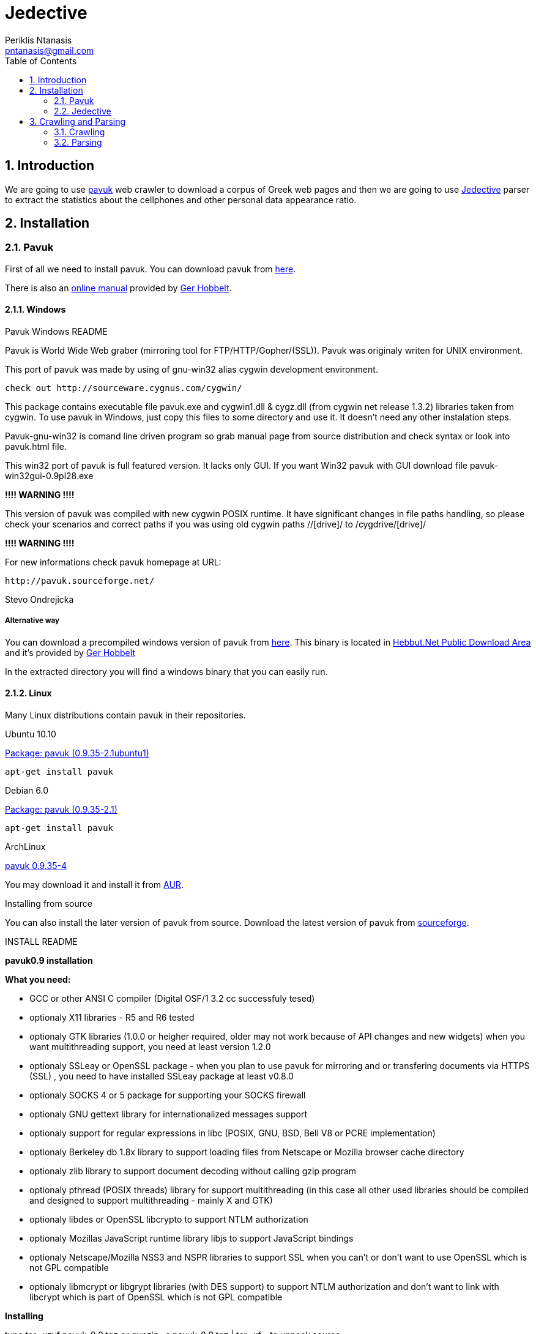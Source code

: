 Jedective
=========
Periklis Ntanasis <pntanasis@gmail.com>
:Author Initials: PKN
:toc:
:numbered:
:website: https://github.com/MasterEx/jedective


Introduction
------------

We are going to use http://www.pavuk.org/[pavuk] web crawler to download 
a corpus of Greek web pages and then we are going to use 
http://masterex.github.com/jedective/[Jedective] parser to extract the 
statistics about the cellphones and other personal data appearance ratio.

Installation
------------

=== Pavuk ===

First of all we need to install pavuk. You can download pavuk from 
http://sourceforge.net/projects/pavuk/files/pavuk/0.9.35/[here].

There is also an http://hebbut.net/Public.Offerings/pavuk/Pavuk.ManPage.html[online manual]
provided by http://hobbelt.com/[Ger Hobbelt].

==== Windows ====

.Pavuk Windows README
****
Pavuk is World Wide Web graber (mirroring tool for FTP/HTTP/Gopher/(SSL)).
Pavuk was originaly writen for UNIX environment.

This port of pavuk was made by using of gnu-win32 alias cygwin development 
environment.

        check out http://sourceware.cygnus.com/cygwin/

This package contains executable file pavuk.exe and cygwin1.dll & cygz.dll
(from cygwin net release 1.3.2) libraries taken from cygwin. 
To use pavuk in Windows, just copy this files to some directory and use it.
It doesn't need any other instalation steps.

Pavuk-gnu-win32 is comand line driven program so grab manual page from 
source distribution and check syntax or look into pavuk.html file.

This win32 port of pavuk is full featured version. It lacks only GUI. 
If you want Win32 pavuk with GUI download file pavuk-win32gui-0.9pl28.exe

*!!!! WARNING !!!!*

This version of pavuk was compiled with new cygwin POSIX runtime. It have
significant changes in file paths handling, so please check your scenarios 
and correct paths if you was using old cygwin paths //[drive]/ to 
/cygdrive/[drive]/

*!!!! WARNING !!!!*

For new informations check pavuk homepage at URL:

        http://pavuk.sourceforge.net/

Stevo Ondrejicka
****

===== Alternative way =====

You can download a precompiled windows version of pavuk from 
http://hebbut.net/Public.Offerings/pavuk/downloads/pavuk-0.9.36cvs-20071108-win32-bin.7z[here].
This binary is located in 
http://hebbut.net/Public.Offerings/pavuk.html[Hebbut.Net Public Download Area]
and it's provided by http://hobbelt.com/[Ger Hobbelt]

In the extracted directory you will find a windows binary that you can
easily run.

==== Linux ====

Many Linux distributions contain pavuk in their repositories.

.Ubuntu 10.10
http://ns2.canonical.com/hu/maverick/web/pavuk[Package: pavuk (0.9.35-2.1ubuntu1)]

[source,bash]
apt-get install pavuk

.Debian 6.0
http://packages.debian.org/squeeze/pavuk[Package: pavuk (0.9.35-2.1)]

[source,bash]
apt-get install pavuk

.ArchLinux
http://aur.archlinux.org/packages.php?ID=22641[pavuk 0.9.35-4]

You may download it and install it from 
https://wiki.archlinux.org/index.php/Arch_User_Repository[AUR].

.Installing from source

You can also install the later version of pavuk from source. Download
the latest version of pavuk from 
http://sourceforge.net/projects/pavuk/files/pavuk/0.9.35/[sourceforge].

.INSTALL README
****
*pavuk0.9 installation*

*What you need:*

	- GCC or other ANSI C compiler (Digital OSF/1 3.2 cc successfuly tesed)
	- optionaly X11 libraries - R5 and R6 tested 
	- optionaly GTK libraries (1.0.0 or heigher required, older may not work 
			   because of API changes and new widgets)
			   when you want multithreading support, you need
			   at least version 1.2.0
	- optionaly SSLeay or OpenSSL package - 
			   when you plan to use pavuk for mirroring and or 
			   transfering documents via HTTPS (SSL) , you need 
			   to have installed SSLeay package at least v0.8.0
	- optionaly SOCKS 4 or 5 package for supporting your SOCKS firewall
	- optionaly GNU gettext library for internationalized messages support
	- optionaly support for regular expressions in libc (POSIX, GNU, BSD, 
	  Bell V8 or PCRE implementation)
	- optionaly Berkeley db 1.8x library to support loading files from
	  Netscape or Mozilla browser cache directory
	- optionaly zlib library to support document decoding without calling
	  gzip program
	- optionaly pthread (POSIX threads) library for support multithreading
	  (in this case all other used libraries should be compiled and 
           designed to support multithreading - mainly X and GTK)
	- optionaly libdes or OpenSSL libcrypto to support NTLM authorization
	- optionaly Mozillas JavaScript runtime library libjs to support
	  JavaScript bindings
	- optionaly Netscape/Mozilla NSS3 and NSPR libraries to support SSL
	  when you can't or don't want to use OpenSSL which is not GPL
	  compatible
	- optionaly libmcrypt or libgrypt libraries (with DES support) to
	  support NTLM authorization and don't want to link with libcrypt
	  which is part of OpenSSL which is not GPL compatible


*Installing*

type 
	tar -xzvf pavuk-0.9.tgz
or 
	gunzip -c pavuk-0.9.tgz | tar -xf -
to unpack source

Change directory to pavuk-0.9 and type

	./configure

to configure package for your system setup. Configure script accepts some
extra options, to allow better tunning of pavuk features:

	--enable-threads - to enable compilation with multithreading support
	--disable-socks  - to disable compilation of SOCKS support
	--disable-gtk	 - to disable compilation of GTK interface
	--disable-ssl    - to disable compilation of SSL support
	--disable-nls	 - to disable compilation with gettext NLS
	--disable-debug  - to disable compilation with debuging support
	--disable-gnome  - to deny instalation of pavuks Gnome related files
	--disable-ntlm   - do not compile with NTLM auth support
	--disable-tree   - do not compile with tree preview
			   (saves a lot of memory when running GUI)
	--disable-js     - to disable compilation of JavaScript bindings support
	--disable-ipv6   - to disable support of IPv6 protocol
	--with-*-includes - you should specify location of header
			    files for optionals packages
			    (ssl,gtk,intl,zlib,socks,js)
	--with-*-libraries - you should specify location of libraries
			     for optional packages
			     (ssl,gtk,intl,zlib,socks,js)
	--with-locale-dir - path to your locale directory
	--with-regex=[none/auto/posix/gnu/v8/bsd/pcre]
			 - for selecting required regular expressions 
                           implemetation, if your system contains multiple
			   supported implementation
	--with-ssl=[none/auto/openssl/ssleay/nss]
			 - for selecting requested SSL library implementation
	--with-desimpl=[none/auto/libcrypto/libdes/libmcrypt/libgcrypt]
			 - for selecting requested DES algorithm implementation
			   library
	--with-egd-socket=NAME - use NAME for the EGD socket

for more options check configure --help

to compile package, type at commandline

	make

to install package, type at commandline

	make install

This will copy pavuk binary, manual page, message catalogs and other files to
destination directories.

Feel free to email me if you have some problems with pavuk instalation
or use.

If you can't succesfuly build this program please contact me via email :
<ondrej@idata.sk>.
****

.Alternative Downloads
NOTE: You can download https://github.com/downloads/MasterEx/jedective/pavuk-0.9.35.tar.gz[pavuk sources]
      or https://github.com/downloads/MasterEx/jedective/pavuk-0.9.36cvs-20071108-win32-bin.7z[the windows binary version of pavuk]
      from jedective https://github.com/MasterEx/jedective/downloads[github repo].

=== Jedective ===

https://github.com/MasterEx/jedective[Jedective] is written in Java and 
you can simply download the prebuild .jar from 
https://github.com/MasterEx/jedective/archives/master[github].

No further installation is needed.

Crawling and Parsing
--------------------

Here we will explain how we can download a set of webpages and then parse
them for cellphones and match the findings with possible owner names.

=== Crawling ===

Let's say there is a start webpage http://www.example.com from where we
will begin our crawling.

[source,bash]
pavuk http://www.example.com -sleep 1 -noRobots -noFTP -noGopher -noEnc 
-noRelocate -asite www.example.com -logfile log/log -slogfile log/short.log 
-noread_css -noencode -store_info -info_dir info/ -nthreads 7
-auto_referer -amimet text/html,text/plain,text/richtext,text/rtf,text/xml,"text/html*" 
-disable_js -index_name page_index -remove_adv

.Switches used
|===================
|sleep|1 sec sleep between every http request
|noRobots|ignore robots.txt
|noFTP|don't use ftp
|noGopher|don't use gopher
|noEnc|This  switch  suppresses  using  of  gzip or compress or deflate
encoding in transfer
|noRelocate|This switch prevents the program to  rewrite  relative  URLs  to
absolute,  after  HTML  document  is  transfered
|asite|download pages only from the domain www.example.com
|logfile|log everything
|slogfile|create a short log
|noread_css|don't download css files
|noencode|Do not escape characters that are "unsafe" in URLS
|store_info|buil an index
|nthreads|use 7 threads - works if it is compiled with multithreading support on
|auto_referer|This option forces pavuk to send HTTP Referer: header field with
starting URLs
|amimet|download only html files
|disable_js|don't download javascript
|index_name|changes index.{*} to page_index
|remove_adv|remove advertises
|===================

You may find more informations about http header 
http://www.w3.org/Protocols/rfc2616/rfc2616-sec14.html[here].

You can see a short list of pavuk's switches by using the -h argument:

[source,bash]
pavuk -h

or a most extensive by reading it's man page in linux systems:

[source,bash]
man pavuk

=== Parsing ===

The html files will be stored in a directory named "http".

.Jedective Usage
[source,bash]
----
java -jar jedective.jar help
Jedective Copyright (C) 2010-2011 Periklis Ntanasis
This program comes with ABSOLUTELY NO WARRANTY.
This is free software, and you are welcome to redistribute it
under certain conditions; see http://www.gnu.org/licenses/gpl.html for details.

Usage: java -jar jedetive.jar [options] <file>

	Options are:
	 out <filename>	sets the logfile name
	 help		this help message
----

So we can run jedective to a hole directory as:

[source,bash]
java -jar jedective.jar ./demo/

or to a specific file as:
[source,bash]
java -jar jedective.jar ./demo/example.html

If we run the above two commands we the exact order there will be produced
a log.txt in our current directory. The specific log.txt for that example 
is the above:

.log.txt
****

			Statistics

---------------------------------------
Created at:2011/03/18 19:15:02


File: /home/periklis/NetBeansProjects/cellphoneMatcher/jedective/../demo/cars.gr_80/index.php?option=com_ezautos&task=detail&id=960&Itemid=
Cellphone: 6937213531

File: /home/periklis/NetBeansProjects/cellphoneMatcher/jedective/../demo/cars.gr_80/index.php?option=com_ezautos&task=detail&id=774&Itemid=
Cellphone: 6937213531

File: /home/periklis/NetBeansProjects/cellphoneMatcher/jedective/../demo/cars.gr_80/index.php?option=com_ezautos&task=detail&id=702&Itemid=
Cellphone: 6937213531

File: /home/periklis/NetBeansProjects/cellphoneMatcher/jedective/../demo/cars.gr_80/index.php?option=com_ezautos&task=detail&id=1000&Itemid=
Cellphone: 6937213531

File: /home/periklis/NetBeansProjects/cellphoneMatcher/jedective/../demo/cars.gr_80/index.php?option=com_ezautos&task=detail&id=987&Itemid=
Cellphone: 6937213531

File: /home/periklis/NetBeansProjects/cellphoneMatcher/jedective/../demo/cars.gr_80/index.php?option=com_ezautos&task=detail&id=840&Itemid=
Cellphone: 6937213531

File: /home/periklis/NetBeansProjects/cellphoneMatcher/jedective/../demo/statistics.txt
Cellphone: 6937213531

File: /home/periklis/NetBeansProjects/cellphoneMatcher/jedective/../demo/statistics.txt
Cellphone: 6937213531

File: /home/periklis/NetBeansProjects/cellphoneMatcher/jedective/../demo/statistics.txt
Cellphone: 6937213531

File: /home/periklis/NetBeansProjects/cellphoneMatcher/jedective/../demo/statistics.txt
Cellphone: 6937213531

File: /home/periklis/NetBeansProjects/cellphoneMatcher/jedective/../demo/statistics.txt
Cellphone: 6937213531

File: /home/periklis/NetBeansProjects/cellphoneMatcher/jedective/../demo/statistics.txt
Cellphone: 6937213531

File: /home/periklis/NetBeansProjects/cellphoneMatcher/jedective/../demo/statistics.txt
Cellphone: 6941234567
Possible Name:Περικλής
Match 2(name): Possible Name Περικλής
Do not escape characters that are "unsafe" in URLS
File: /home/periklis/NetBeansProjects/cellphoneMatcher/jedective/../demo/statistics.txt
Cellphone: +306941234567
Possible Name:Περικλής
Match 1(name): cellphoneMatcher demo example1 html Cellphone μολύνοντας αρχεία Περικλής File home periklis NetBeansProjects
Possible Surname:Παπαχρίστου
Match 2(surname): Possible Surname Παπαχρίστου
Possible Surname:Παπαχρίστου
Match 2(surname): Possible Surname Παπαχρίστου Match 1(surname) Παπαχρίστου

File: /home/periklis/NetBeansProjects/cellphoneMatcher/jedective/../demo/statistics.txt
Cellphone: 6941234567
Possible Name:επιστήμη
Match 1(name): cellphoneMatcher demo example1 html Cellphone Τέλος στην επιστήμη File home periklis NetBeansProjects
Possible Name:Χρήστο
Match 2(name): Possible Name Χρήστο
Possible Name:Χρήστο
Match 2(name): Possible Name Χρήστο Match 2(name) που ανήκει στο κ Χρήστο

File: /home/periklis/NetBeansProjects/cellphoneMatcher/jedective/../demo/example.html
Cellphone: 6941234567
Possible Name:Περικλής
Match 1(name): Ντανάσης με κινητότηλέφωνο ιούς οι δούρειοι ίπποι δε μεταδίδονται μολύνοντας αρχεία Περικλής

File: /home/periklis/NetBeansProjects/cellphoneMatcher/jedective/../demo/example.html
Cellphone: +306941234567
Possible Surname:Παπαχρίστου
Match 1(surname): Παπαχρίστου με νούμερο κάνει το υποψήφιο θύμα Αν θελετε καλέστε το κύριο
Possible Name:επιστήμη
Match 2(name): Τέλος στην επιστήμη

File: /home/periklis/NetBeansProjects/cellphoneMatcher/jedective/../demo/example.html
Cellphone: 6941234567
Possible Name:Χρήστο
Match 2(name): που ανήκει στο κ Χρήστο
Possible Surname:Παπαφλέσα
Match 2(surname): που ανήκει στο κ Χρήστο Παπαφλέσα

---------------------------------------

Cellphones Found: 18
Webpages searched: 37
Success ratio: 0.33333334

Execution Time: 2 sec

~/END
Created with Periklis Ntanasis jedective
			Statistics

---------------------------------------
Created at:2011/03/18 19:16:51


File: /home/periklis/NetBeansProjects/cellphoneMatcher/jedective/../demo/example.html
Cellphone: 6941234567
Possible Name:Περικλής
Match 1(name): Ντανάσης με κινητότηλέφωνο ιούς οι δούρειοι ίπποι δε μεταδίδονται μολύνοντας αρχεία Περικλής

File: /home/periklis/NetBeansProjects/cellphoneMatcher/jedective/../demo/example.html
Cellphone: +306941234567
Possible Surname:Παπαχρίστου
Match 1(surname): Παπαχρίστου με νούμερο κάνει το υποψήφιο θύμα Αν θελετε καλέστε το κύριο
Possible Name:επιστήμη
Match 2(name): Τέλος στην επιστήμη

File: /home/periklis/NetBeansProjects/cellphoneMatcher/jedective/../demo/example.html
Cellphone: 6941234567
Possible Name:Χρήστο
Match 2(name): που ανήκει στο κ Χρήστο
Possible Surname:Παπαφλέσα
Match 2(surname): που ανήκει στο κ Χρήστο Παπαφλέσα

---------------------------------------

Cellphones Found: 3
Webpages searched: 0
Success ratio: 1.0

Execution Time: 0 sec

~/END
Created with Periklis Ntanasis jedective
****

The log file can be saved with a different name with the -o <filename>
switch.

You can find some 
https://github.com/MasterEx/jedective/tree/master/demo[demo files] and a
https://github.com/MasterEx/jedective/blob/master/demo/statistics.txt[log file]
included in https://github.com/MasterEx/jedective[Jedective github repository].
